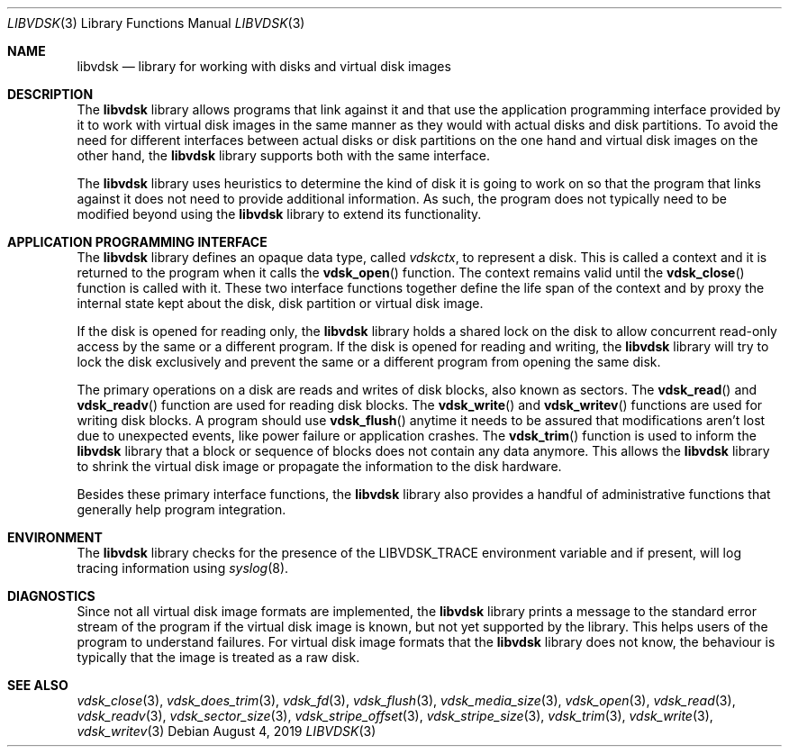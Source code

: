 .\"
.\" Copyright (c) 2019 Marcel Moolenaar
.\" All rights reserved.
.\"
.\" Redistribution and use in source and binary forms, with or without
.\" modification, are permitted provided that the following conditions
.\" are met:
.\" 1. Redistributions of source code must retain the above copyright
.\"    notice, this list of conditions and the following disclaimer.
.\" 2. Redistributions in binary form must reproduce the above copyright
.\"    notice, this list of conditions and the following disclaimer in the
.\"    documentation and/or other materials provided with the distribution.
.\"
.\" THIS SOFTWARE IS PROVIDED BY THE DEVELOPERS ``AS IS'' AND ANY EXPRESS OR
.\" IMPLIED WARRANTIES, INCLUDING, BUT NOT LIMITED TO, THE IMPLIED WARRANTIES
.\" OF MERCHANTABILITY AND FITNESS FOR A PARTICULAR PURPOSE ARE DISCLAIMED.
.\" IN NO EVENT SHALL THE DEVELOPERS BE LIABLE FOR ANY DIRECT, INDIRECT,
.\" INCIDENTAL, SPECIAL, EXEMPLARY, OR CONSEQUENTIAL DAMAGES (INCLUDING, BUT
.\" NOT LIMITED TO, PROCUREMENT OF SUBSTITUTE GOODS OR SERVICES; LOSS OF USE,
.\" DATA, OR PROFITS; OR BUSINESS INTERRUPTION) HOWEVER CAUSED AND ON ANY
.\" THEORY OF LIABILITY, WHETHER IN CONTRACT, STRICT LIABILITY, OR TORT
.\" (INCLUDING NEGLIGENCE OR OTHERWISE) ARISING IN ANY WAY OUT OF THE USE OF
.\" THIS SOFTWARE, EVEN IF ADVISED OF THE POSSIBILITY OF SUCH DAMAGE.
.\"
.\" $FreeBSD$
.\"
.Dd August 4, 2019
.Dt LIBVDSK 3
.Os
.Sh NAME
.Nm libvdsk
.Nd library for working with disks and virtual disk images
.Sh DESCRIPTION
The
.Nm libvdsk
library allows programs that link against it and that use the application
programming interface provided by it to work with virtual disk images in
the same manner as they would with actual disks and disk partitions.
To avoid the need for different interfaces between actual disks or disk
partitions on the one hand and virtual disk images on the other hand, the
.Nm libvdsk
library supports both with the same interface.
.Pp
The
.Nm libvdsk
library uses heuristics to determine the kind of disk it is going to work
on so that the program that links against it does not need to provide
additional information.
As such, the program does not typically need to be modified beyond using
the
.Nm libvdsk
library to extend its functionality.
.Sh APPLICATION PROGRAMMING INTERFACE
The
.Nm libvdsk
library defines an opaque data type, called
.Vt vdskctx ,
to represent a disk.
This is called a context and it is returned to the program when it calls the
.Fn vdsk_open
function.
The context remains valid until the
.Fn vdsk_close
function is called with it.
These two interface functions together define the life span of the context
and by proxy the internal state kept about the disk, disk partition or
virtual disk image.
.Pp
If the disk is opened for reading only, the
.Nm libvdsk
library holds a shared lock on the disk to allow concurrent read-only
access by the same or a different program.
If the disk is opened for reading and writing, the
.Nm libvdsk 
library will try to lock the disk exclusively and prevent the same or a
different program from opening the same disk.
.Pp
The primary operations on a disk are reads and writes of disk blocks,
also known as sectors.
The
.Fn vdsk_read
and
.Fn vdsk_readv
function are used for reading disk blocks.
The
.Fn vdsk_write
and
.Fn vdsk_writev
functions are used for writing disk blocks.
A program should use
.Fn vdsk_flush
anytime it needs to be assured that modifications aren't lost due to
unexpected events, like power failure or application crashes.
The
.Fn vdsk_trim
function is used to inform the
.Nm libvdsk
library that a block or sequence of blocks does not contain any
data anymore.
This allows the
.Nm libvdsk
library to shrink the virtual disk image or propagate the information
to the disk hardware.
.Pp
Besides these primary interface functions, the
.Nm libvdsk
library also provides a handful of administrative functions that
generally help program integration.
.Sh ENVIRONMENT
The
.Nm libvdsk
library checks for the presence of the
.Ev LIBVDSK_TRACE
environment variable and if present, will log tracing information
using
.Xr syslog 8 .
.Sh DIAGNOSTICS
Since not all virtual disk image formats are implemented, the
.Nm libvdsk
library prints a message to the standard error stream of the program
if the virtual disk image is known, but not yet supported by the
library.
This helps users of the program to understand failures.
For virtual disk image formats that the
.Nm libvdsk
library does not know, the behaviour is typically that the image is
treated as a raw disk.
.Sh SEE ALSO
.Xr vdsk_close 3 ,
.Xr vdsk_does_trim 3 ,
.Xr vdsk_fd 3 ,
.Xr vdsk_flush 3 ,
.Xr vdsk_media_size 3 ,
.Xr vdsk_open 3 ,
.Xr vdsk_read 3 ,
.Xr vdsk_readv 3 ,
.Xr vdsk_sector_size 3 ,
.Xr vdsk_stripe_offset 3 ,
.Xr vdsk_stripe_size 3 ,
.Xr vdsk_trim 3 ,
.Xr vdsk_write 3 ,
.Xr vdsk_writev 3
